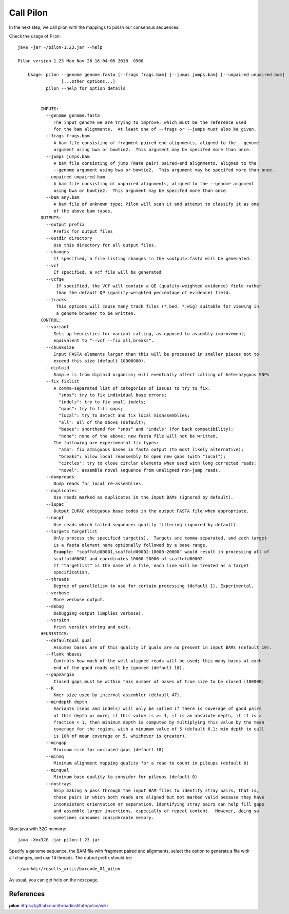 Call Pilon
----------

In the next step, we call pilon with the mappings to polish our consensus sequences.

Check the usage of Pilon::

  java -jar ~/pilon-1.23.jar --help
  
  Pilon version 1.23 Mon Nov 26 16:04:05 2018 -0500

      Usage: pilon --genome genome.fasta [--frags frags.bam] [--jumps jumps.bam] [--unpaired unpaired.bam]
                   [...other options...]
             pilon --help for option details 


           INPUTS:
             --genome genome.fasta
                The input genome we are trying to improve, which must be the reference used
                for the bam alignments.  At least one of --frags or --jumps must also be given.
             --frags frags.bam
                A bam file consisting of fragment paired-end alignments, aligned to the --genome
                argument using bwa or bowtie2.  This argument may be specifed more than once.
             --jumps jumps.bam
                A bam file consisting of jump (mate pair) paired-end alignments, aligned to the
                --genome argument using bwa or bowtie2.  This argument may be specifed more than once.
             --unpaired unpaired.bam
                A bam file consisting of unpaired alignments, aligned to the --genome argument 
                using bwa or bowtie2.  This argument may be specifed more than once.
             --bam any.bam
                A bam file of unknown type; Pilon will scan it and attempt to classify it as one
                of the above bam types.
           OUTPUTS:
             --output prefix
                Prefix for output files
             --outdir directory
                Use this directory for all output files.
             --changes
                If specified, a file listing changes in the <output>.fasta will be generated.
             --vcf
                If specified, a vcf file will be generated
             --vcfqe
                 If specified, the VCF will contain a QE (quality-weighted evidence) field rather
                 than the default QP (quality-weighted percentage of evidence) field.
             --tracks
                 This options will cause many track files (*.bed, *.wig) suitable for viewing in
                 a genome browser to be written.
           CONTROL:
             --variant
                Sets up heuristics for variant calling, as opposed to assembly improvement;
                equivalent to "--vcf --fix all,breaks".
             --chunksize
                Input FASTA elements larger than this will be processed in smaller pieces not to
                exceed this size (default 10000000).
             --diploid
                Sample is from diploid organism; will eventually affect calling of heterozygous SNPs
             --fix fixlist
                A comma-separated list of categories of issues to try to fix:
                  "snps": try to fix individual base errors;
                  "indels": try to fix small indels;
                  "gaps": try to fill gaps;
                  "local": try to detect and fix local misassemblies;
                  "all": all of the above (default);
                  "bases": shorthand for "snps" and "indels" (for back compatibility);
                  "none": none of the above; new fasta file will not be written.
                The following are experimental fix types:
                  "amb": fix ambiguous bases in fasta output (to most likely alternative);
                  "breaks": allow local reassembly to open new gaps (with "local");
                  "circles": try to close circlar elements when used with long corrected reads;
                  "novel": assemble novel sequence from unaligned non-jump reads.
             --dumpreads
                Dump reads for local re-assemblies.
             --duplicates
                Use reads marked as duplicates in the input BAMs (ignored by default).
             --iupac
                Output IUPAC ambiguous base codes in the output FASTA file when appropriate.
             --nonpf
                Use reads which failed sequencer quality filtering (ignored by default).
             --targets targetlist
                Only process the specified target(s).  Targets are comma-separated, and each target
                is a fasta element name optionally followed by a base range.
                Example: "scaffold00001,scaffold00002:10000-20000" would result in processing all of
                scaffold00001 and coordinates 10000-20000 of scaffold00002.
                If "targetlist" is the name of a file, each line will be treated as a target
                specification.
             --threads
                Degree of parallelism to use for certain processing (default 1). Experimental.
             --verbose
                More verbose output.
             --debug
                Debugging output (implies verbose).
             --version
                Print version string and exit.
           HEURISTICS:
             --defaultqual qual
                Assumes bases are of this quality if quals are no present in input BAMs (default 10).
             --flank nbases
                Controls how much of the well-aligned reads will be used; this many bases at each
                end of the good reads will be ignored (default 10).
             --gapmargin
                Closed gaps must be within this number of bases of true size to be closed (100000)
             --K
                Kmer size used by internal assembler (default 47).
             --mindepth depth
                Variants (snps and indels) will only be called if there is coverage of good pairs
                at this depth or more; if this value is >= 1, it is an absolute depth, if it is a
                fraction < 1, then minimum depth is computed by multiplying this value by the mean
                coverage for the region, with a minumum value of 5 (default 0.1: min depth to call 
                is 10% of mean coverage or 5, whichever is greater).
             --mingap
                Minimum size for unclosed gaps (default 10)
             --minmq
                Minimum alignment mapping quality for a read to count in pileups (default 0)
             --minqual
                Minimum base quality to consider for pileups (default 0)
             --nostrays
                Skip making a pass through the input BAM files to identify stray pairs, that is,
                those pairs in which both reads are aligned but not marked valid because they have
                inconsistent orientation or separation. Identifying stray pairs can help fill gaps
                and assemble larger insertions, especially of repeat content.  However, doing so
                sometimes consumes considerable memory.

Start java with 32G memory::

  java -Xmx32G -jar pilon-1.23.jar

Specify a genome sequence, the BAM file with fragment paired end alignments, select the option to generate a file with all changes, and use 14 threads. The output prefix should be::

  ~/workdir/results_artic/barcode_01_pilon

As usual, you can get help on the next page.


References
^^^^^^^^^^

**pilon** https://github.com/broadinstitute/pilon/wiki
